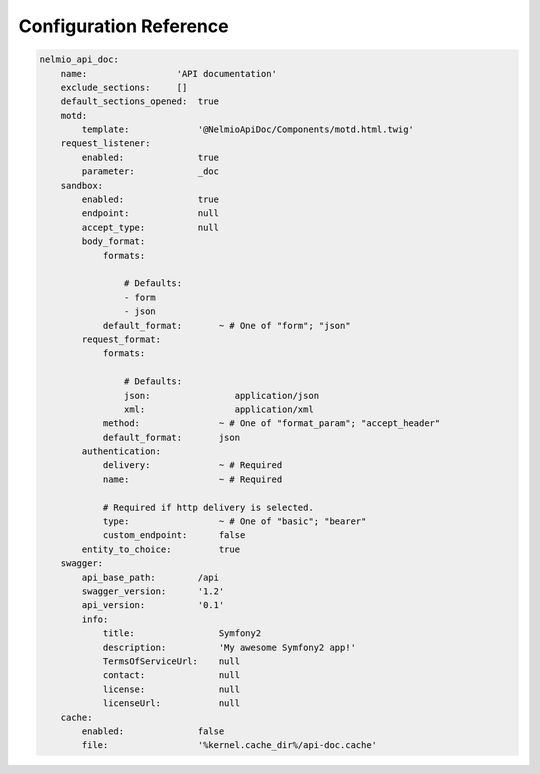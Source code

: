 Configuration Reference
=======================

.. code-block:: yaml

    nelmio_api_doc:
        name:                 'API documentation'
        exclude_sections:     []
        default_sections_opened:  true
        motd:
            template:             '@NelmioApiDoc/Components/motd.html.twig'
        request_listener:
            enabled:              true
            parameter:            _doc
        sandbox:
            enabled:              true
            endpoint:             null
            accept_type:          null
            body_format:
                formats:

                    # Defaults:
                    - form
                    - json
                default_format:       ~ # One of "form"; "json"
            request_format:
                formats:

                    # Defaults:
                    json:                application/json
                    xml:                 application/xml
                method:               ~ # One of "format_param"; "accept_header"
                default_format:       json
            authentication:
                delivery:             ~ # Required
                name:                 ~ # Required

                # Required if http delivery is selected.
                type:                 ~ # One of "basic"; "bearer"
                custom_endpoint:      false
            entity_to_choice:         true
        swagger:
            api_base_path:        /api
            swagger_version:      '1.2'
            api_version:          '0.1'
            info:
                title:                Symfony2
                description:          'My awesome Symfony2 app!'
                TermsOfServiceUrl:    null
                contact:              null
                license:              null
                licenseUrl:           null
        cache:
            enabled:              false
            file:                 '%kernel.cache_dir%/api-doc.cache'
